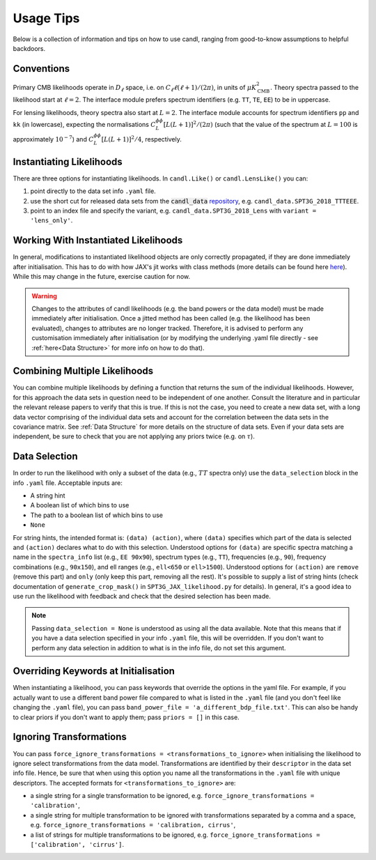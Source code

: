Usage Tips
=================================================

Below is a collection of information and tips on how to use candl, ranging from good-to-know assumptions to helpful backdoors.


Conventions
----------------------------------------------------------

Primary CMB likelihoods operate in :math:`D_\ell` space, i.e. on :math:`C_\ell \ell (\ell + 1) / (2 \pi)`, in units of :math:`\mu K_{\mathrm{CMB}}^2`.
Theory spectra passed to the likelihood start at :math:`\ell=2`.
The interface module prefers spectrum identifiers (e.g. ``TT``, ``TE``, ``EE``) to be in uppercase.

For lensing likelihoods, theory spectra also start at :math:`L=2`.
The interface module accounts for spectrum identifiers ``pp`` and ``kk`` (in lowercase), expecting the normalisations :math:`C^{\phi\phi}_L \left[ L (L + 1) \right]^2 / (2 \pi)` (such that the value of the spectrum at :math:`L=100` is approximately :math:`10^{-7}`) and :math:`C^{\phi\phi}_L \left[ L (L + 1) \right]^2 / 4`, respectively.


Instantiating Likelihoods
----------------------------------------------------------

There are three options for instantiating likelihoods. In ``candl.Like()`` or ``candl.LensLike()`` you can:

1. point directly to the data set info ``.yaml`` file.
2. use the short cut for released data sets from the :code:`candl_data` `repository <https://github.com/Lbalkenhol/candl_data>`__, e.g. ``candl_data.SPT3G_2018_TTTEEE``.
3. point to an index file and specify the variant, e.g. ``candl_data.SPT3G_2018_Lens`` with ``variant = 'lens_only'``.


Working With Instantiated Likelihoods
----------------------------------------------------------

In general, modifications to instantiated likelihood objects are only correctly propagated, if they are done immediately after initialisation.
This has to do with how JAX's jit works with class methods (more details can be found here `here <https://jax.readthedocs.io/en/latest/faq.html#how-to-use-jit-with-methods>`_).
While this may change in the future, exercise caution for now.

.. warning::

   Changes to the attributes of candl likelihoods (e.g. the band powers or the data model) must be made immediately after initialisation.
   Once a jitted method has been called (e.g. the likelihood has been evaluated), changes to attributes are no longer tracked.
   Therefore, it is advised to perform any customisation immediately after initialisation (or by modifying the underlying .yaml file directly - see :ref:`here<Data Structure>` for more info on how to do that).


Combining Multiple Likelihoods
----------------------------------------------------------

You can combine multiple likelihoods by defining a function that returns the sum of the individual likelihoods.
However, for this approach the data sets in question need to be independent of one another.
Consult the literature and in particular the relevant release papers to verify that this is true.
If this is not the case, you need to create a new data set, with a long data vector comprising of the individual data sets and account for the correlation between the data sets in the covariance matrix.
See :ref:`Data Structure` for more details on the structure of data sets.
Even if your data sets are independent, be sure to check that you are not applying any priors twice (e.g. on :math:`\tau`).


Data Selection
----------------------------------------------------------

In order to run the likelihood with only a subset of the data (e.g., :math:`TT` spectra only) use the ``data_selection`` block in the info ``.yaml`` file.
Acceptable inputs are:

* A string hint
* A boolean list of which bins to use
* The path to a boolean list of which bins to use
* ``None``

For string hints, the intended format is: ``(data) (action)``, where ``(data)`` specifies which part of the data is selected and ``(action)`` declares what to do with this selection.
Understood options for ``(data)`` are specific spectra matching a name in the ``spectra_info`` list (e.g., ``EE 90x90``), spectrum types (e.g., ``TT``), frequencies (e.g., ``90``), frequency combinations (e.g., ``90x150``), and ell ranges (e.g., ``ell<650`` or ``ell>1500``).
Understood options for ``(action)`` are ``remove`` (remove this part) and ``only`` (only keep this part, removing all the rest).
It's possible to supply a list of string hints (check documentation of ``generate_crop_mask()`` in ``SPT3G_JAX_likelihood.py`` for details).
In general, it's a good idea to use run the likelihood with feedback and check that the desired selection has been made.

.. note::

   Passing ``data_selection = None`` is understood as using all the data available.
   Note that this means that if you have a data selection specified in your info ``.yaml`` file, this will be overridden.
   If you don't want to perform any data selection in addition to what is in the info file, do not set this argument.

Overriding Keywords at Initialisation
----------------------------------------------------------

When instantiating a likelihood, you can pass keywords that override the options in the yaml file.
For example, if you actually want to use a different band power file compared to what is listed in the ``.yaml`` file (and you don't feel like changing the ``.yaml`` file), you can pass ``band_power_file = 'a_different_bdp_file.txt'``.
This can also be handy to clear priors if you don't want to apply them; pass ``priors = []`` in this case.


Ignoring Transformations
----------------------------------------------------------

You can pass ``force_ignore_transformations = <transformations_to_ignore>`` when initialising the likelihood to ignore select transformations from the data model.
Transformations are identified by their ``descriptor`` in the data set info file.
Hence, be sure that when using this option you name all the transformations in the ``.yaml`` file with unique descriptors.
The accepted formats for ``<transformations_to_ignore>`` are:

* a single string for a single transformation to be ignored, e.g. ``force_ignore_transformations = 'calibration'``,
* a single string for multiple transformation to be ignored with transformations separated by a comma and a space, e.g. ``force_ignore_transformations = 'calibration, cirrus'``,
* a list of strings for multiple transformations to be ignored, e.g. ``force_ignore_transformations = ['calibration', 'cirrus']``.
